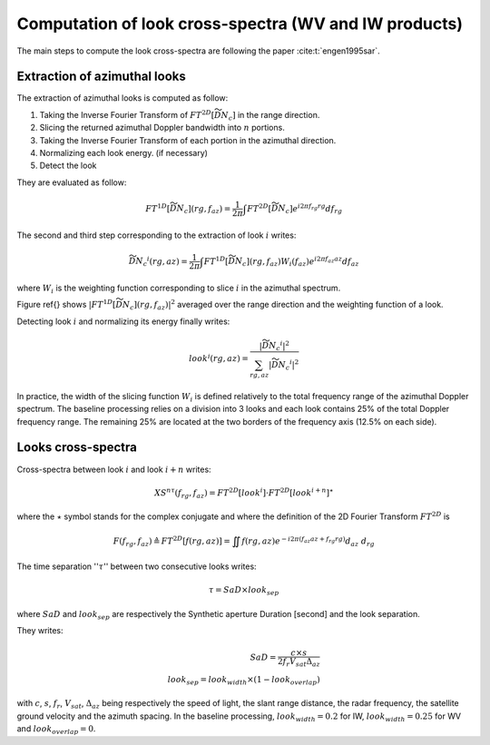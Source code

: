 .. _crossspectra:

=======================================================
Computation of look cross-spectra (WV and IW products)
=======================================================

The main steps to compute the look cross-spectra are following the paper :cite:t:`engen1995sar`.

Extraction of azimuthal looks
#############################

The extraction of azimuthal looks is computed as follow:

1. Taking the Inverse Fourier Transform of :math:`FT^{2D}\left[\widetilde{\underline{DN_c}}\right]` in the range direction.
2. Slicing the returned azimuthal Doppler bandwidth into :math:`n` portions.
3. Taking the Inverse Fourier Transform of each portion in the azimuthal direction.
4. Normalizing each look energy. (if necessary)
5. Detect the look

They are evaluated as follow:

.. math::
   FT^{1D}\left[\widetilde{\underline{DN_c}}\right](rg,f_{az}) = \dfrac{1}{2\pi}\int FT^{2D}\left[\widetilde{\underline{DN_c}}\right] e^{i2\pi f_{rg}rg} df_{rg}

The second and third step corresponding to the extraction of look :math:`i` writes:

.. math::
    \widetilde{\underline{DN_c}}^i(rg,az) = \dfrac{1}{2\pi}\int FT^{1D}\left[\widetilde{\underline{DN_c}}\right](rg,f_{az})W_i(f_{az}) e^{i2\pi f_{az}az} df_{az}

where :math:`W_i` is the weighting function corresponding to slice :math:`i` in the azimuthal spectrum.

Figure \ref{} shows :math:`\left|FT^{1D}\left[\widetilde{\underline{DN_c}}\right](rg,f_{az})\right|^2` averaged over the range direction and the weighting function of a look.

Detecting look :math:`i` and normalizing its energy finally writes:

.. math::
   look^i(rg,az)=\dfrac{\left|\widetilde{\underline{DN_c}}^i\right|^2}{\sum_{rg,az}{\left|\widetilde{\underline{DN_c}}^i\right|^2}}


In practice, the width of the slicing function :math:`W_i` is defined relatively to the total frequency range of the azimuthal Doppler spectrum.
The baseline processing relies on a division into 3 looks and each look contains 25\% of the total Doppler frequency range.
The remaining 25\% are located at the two borders of the frequency axis (12.5\% on each side).


Looks cross-spectra
###################

Cross-spectra between look :math:`i` and look :math:`i+n` writes:

.. math::
    XS^{n\tau}(f_{rg},f_{az})=FT^{2D}[look^i]\cdot FT^{2D}[look^{i+n}]^\star


where the :math:`\star` symbol stands for the complex conjugate and where the definition of the 2D Fourier Transform :math:`FT^{2D}` is

.. math::
   F(f_{rg},f_{az}) \triangleq FT^{2D}[f(rg,az)] = \iint f(rg,az) e^{-i2\pi(f_{az}az+f_{rg}rg)} d_{az}\ d_{rg}


The time separation '':math:`\tau`'' between two consecutive looks writes:

.. math::
   \tau = SaD\times look_{sep}

where :math:`SaD` and :math:`look_{sep}` are respectively the Synthetic aperture Duration [second] and the look separation.

They writes:

.. math::

   SaD = \dfrac{c\times s}{2f_{r}V_{sat} \Delta_{az}}\\
   look_{sep} = look_{width}\times(1-look_{overlap})


with :math:`c`, :math:`s`, :math:`f_r`, :math:`V_{sat}`, :math:`\Delta_{az}` being respectively the speed of light, the slant range distance, the radar frequency, the satellite ground velocity and the azimuth spacing.
In the baseline processing, :math:`look_{width}=0.2` for IW, :math:`look_{width}=0.25` for WV and :math:`look_{overlap}=0`.




